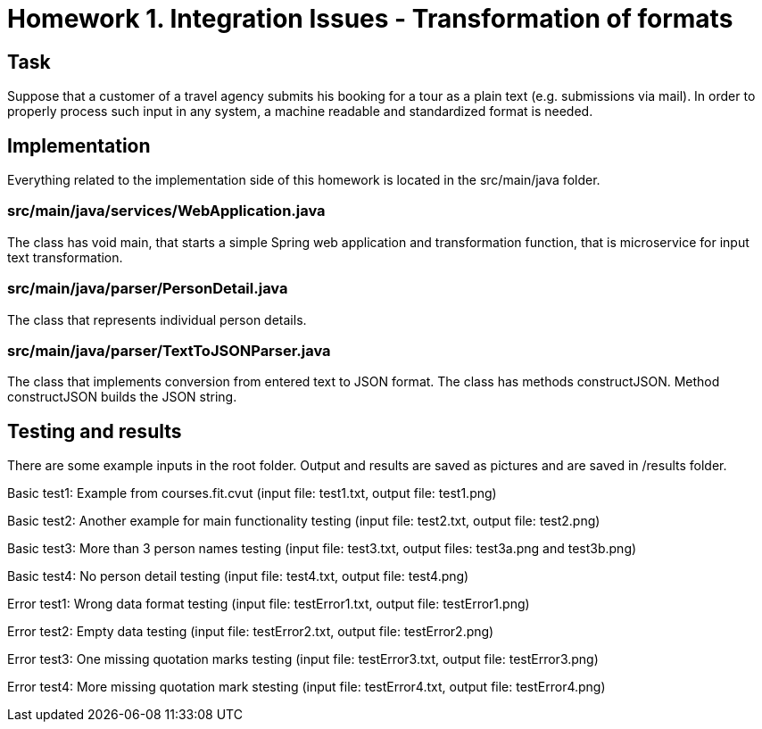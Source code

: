 # Homework 1. Integration Issues - Transformation of formats

## Task

Suppose that a customer of a travel agency submits his booking for a tour as a plain text (e.g. submissions via mail). In order to properly process such input in any system, a machine readable and standardized format is needed.

## Implementation

Everything related to the implementation side of this homework is located in the src/main/java folder.

### src/main/java/services/WebApplication.java 

The class has void main, that starts a simple Spring web application and transformation function, that is microservice for input text transformation. 

### src/main/java/parser/PersonDetail.java

The class that represents individual person details.

### src/main/java/parser/TextToJSONParser.java

The class that implements conversion from entered text to JSON format. The class has methods constructJSON. Method constructJSON builds the JSON string.

## Testing and results
There are some example inputs in the root folder. Output and results are saved as pictures and are saved in /results folder.

Basic test1: Example from courses.fit.cvut (input file: test1.txt, output file: test1.png)  

Basic test2: Another example for main functionality testing (input file: test2.txt, output file: test2.png)

Basic test3: More than 3 person names testing (input file: test3.txt, output files: test3a.png and test3b.png) 

Basic test4: No person detail testing (input file: test4.txt, output file: test4.png) 


Error test1: Wrong data format testing (input file: testError1.txt, output file: testError1.png)
 
Error test2: Empty data testing (input file: testError2.txt, output file: testError2.png) 

Error test3: One missing quotation marks testing (input file: testError3.txt, output file: testError3.png) 

Error test4: More missing quotation mark stesting  (input file: testError4.txt, output file: testError4.png) 

